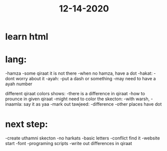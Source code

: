 #+TITLE: 12-14-2020
* learn html
* lang:
-hamza
    -some qiraat it is not there
    -when no hamza, have a dot
-hakat:
    -dont worry about it
-ayah:
    -put a dash or something
    -may need to have a ayah number

different qiraat colors shows:
-there is a difference in qiraat
-how to prounce in given qiraat
-might need to color the skecton:
    -with warsh,
    -inaamla: say it as yaa
-mark out tawjeed:
    -difference
    -other places have dot


* next step:
-create uthamni skecton
    -no harkats
    -basic letters
-conflict find it
-website start
-font
-programing scripts
-write out differences in qiraat
